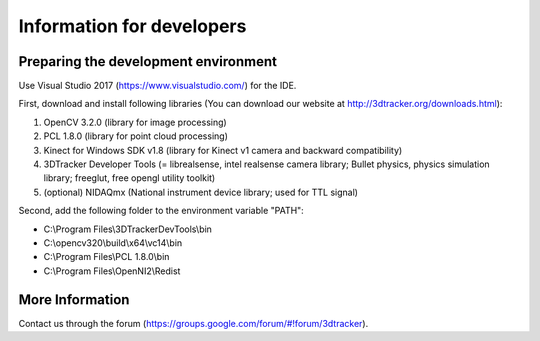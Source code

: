 ==========================
Information for developers
==========================

Preparing the development environment
=====================================

Use Visual Studio 2017 (https://www.visualstudio.com/) for the IDE.

First, download and install following libraries (You can download our website at  http://3dtracker.org/downloads.html):

1. OpenCV 3.2.0 (library for image processing)
2. PCL 1.8.0 (library for point cloud processing) 
3. Kinect for Windows SDK v1.8 (library for Kinect v1 camera and backward compatibility) 
4. 3DTracker Developer Tools (= librealsense, intel realsense camera library; Bullet physics, physics simulation library; freeglut, free opengl utility toolkit)
5. (optional) NIDAQmx (National instrument device library; used for TTL signal)

Second, add the following folder to the environment variable "PATH":

- C:\\Program Files\\3DTrackerDevTools\\bin
- C:\\opencv320\\build\\x64\\vc14\\bin
- C:\\Program Files\\PCL 1.8.0\\bin
- C:\\Program Files\\OpenNI2\\Redist

More Information
================
Contact us through the forum (https://groups.google.com/forum/#!forum/3dtracker).
